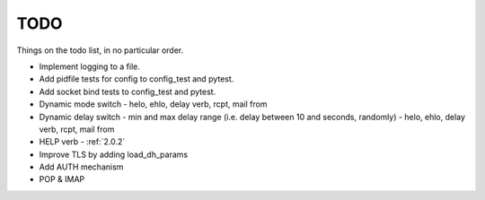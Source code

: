 .. _todo:

..  role:: strikethrough

====
TODO
====

Things on the todo list, in no particular order.

- Implement logging to a file.
- Add pidfile tests for config to config_test and pytest.
- Add socket bind tests to config_test and pytest.
- Dynamic mode switch  - helo, ehlo, delay verb, rcpt, mail from
- Dynamic delay switch - min and max delay range (i.e. delay between 10 and
  seconds, randomly) - helo, ehlo, delay verb, rcpt, mail from
- :strikethrough:`HELP verb` - :ref:`2.0.2`
- Improve TLS by adding load_dh_params
- Add AUTH mechanism
- POP & IMAP

